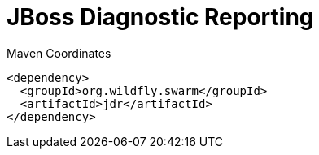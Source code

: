 = JBoss Diagnostic Reporting


.Maven Coordinates
[source,xml]
----
<dependency>
  <groupId>org.wildfly.swarm</groupId>
  <artifactId>jdr</artifactId>
</dependency>
----


